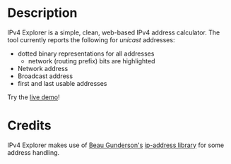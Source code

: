 #+OPTIONS: num:nil toc:nil
#+AUTHOR: Forrest A. Smith
* Description
IPv4 Explorer is a simple, clean, web-based IPv4 address calculator. The tool currently reports the following for /unicast/ addresses:

- dotted binary representations for all addresses
  - network (routing prefix) bits are highlighted
- Network address
- Broadcast address
- first and last usable addresses

Try the [[https://ephsmith.org/ipv4explore][live demo]]!

* Credits
IPv4 Explorer makes use of [[https://github.com/beaugunderson][Beau Gunderson's]] [[https://github.com/beaugunderson/ip-address][ip-address library]] for some address handling.

